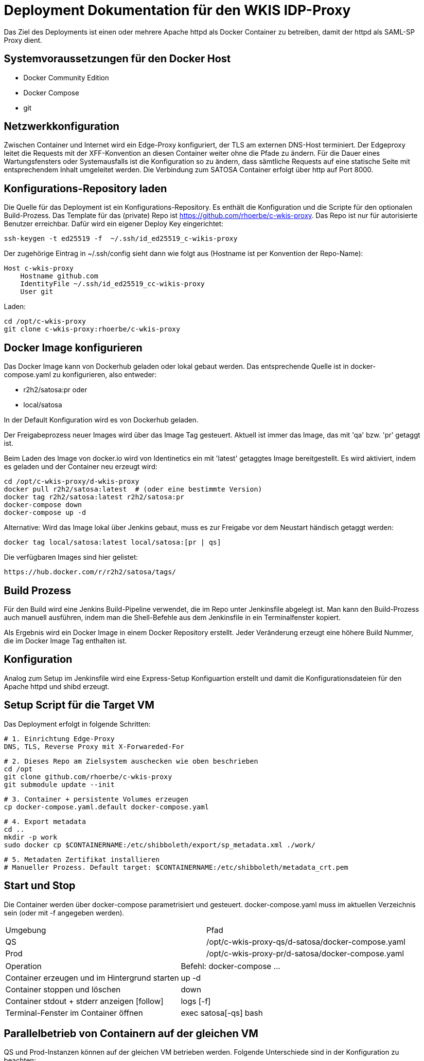 = Deployment Dokumentation für den WKIS IDP-Proxy

Das Ziel des Deployments ist einen oder mehrere Apache httpd als Docker Container zu betreiben, damit der httpd als SAML-SP Proxy dient.

== Systemvoraussetzungen für den Docker Host

- Docker Community Edition
- Docker Compose
- git

== Netzwerkkonfiguration

Zwischen Container und Internet wird ein Edge-Proxy konfiguriert, der TLS am externen DNS-Host terminiert.
Der Edgeproxy leitet die Requests mit der XFF-Konvention an diesen Container weiter ohne die Pfade zu ändern.
Für die Dauer eines Wartungsfensters oder Systemausfalls ist die Konfiguration so zu ändern, dass sämtliche Requests auf eine statische Seite mit entsprechendem Inhalt umgeleitet werden.
Die Verbindung zum SATOSA Container erfolgt über http auf Port 8000.

== Konfigurations-Repository laden

Die Quelle für das Deployment ist ein Konfigurations-Repository.
Es enthält die Konfiguration und die Scripte für den optionalen Build-Prozess.
Das Template für das (private) Repo ist https://github.com/rhoerbe/c-wkis-proxy.
Das Repo ist nur für autorisierte Benutzer erreichbar.
Dafür wird ein eigener Deploy Key eingerichtet:

    ssh-keygen -t ed25519 -f  ~/.ssh/id_ed25519_c-wikis-proxy

Der zugehörige Eintrag in ~/.ssh/config sieht dann wie folgt aus (Hostname ist per Konvention der Repo-Name):

    Host c-wkis-proxy
        Hostname github.com
        IdentityFile ~/.ssh/id_ed25519_cc-wikis-proxy
        User git

Laden:

    cd /opt/c-wkis-proxy  
    git clone c-wkis-proxy:rhoerbe/c-wkis-proxy

== Docker Image konfigurieren

Das Docker Image kann von Dockerhub geladen oder lokal gebaut werden. 
Das entsprechende Quelle ist in docker-compose.yaml zu konfigurieren, also entweder:

* r2h2/satosa:pr oder
* local/satosa

In der Default Konfiguration wird es von Dockerhub geladen.

Der Freigabeprozess neuer Images wird über das Image Tag gesteuert.
Aktuell ist immer das Image, das mit 'qa' bzw. 'pr' getaggt ist.

Beim Laden des Image von docker.io wird von Identinetics ein mit 'latest' getaggtes Image bereitgestellt.
Es wird aktiviert, indem es geladen und der Container neu erzeugt wird:

    cd /opt/c-wkis-proxy/d-wkis-proxy
    docker pull r2h2/satosa:latest  # (oder eine bestimmte Version)
    docker tag r2h2/satosa:latest r2h2/satosa:pr
    docker-compose down
    docker-compose up -d

Alternative: Wird das Image lokal über Jenkins gebaut, muss es zur Freigabe vor dem Neustart händisch getaggt werden:

    docker tag local/satosa:latest local/satosa:[pr | qs]

Die verfügbaren Images sind hier gelistet:

    https://hub.docker.com/r/r2h2/satosa/tags/

== Build Prozess

Für den Build wird eine Jenkins Build-Pipeline verwendet, die im Repo unter Jenkinsfile abgelegt ist.
Man kann den Build-Prozess auch manuell ausführen, indem man die Shell-Befehle aus dem Jenkinsfile in ein Terminalfenster kopiert.

Als Ergebnis wird ein Docker Image in einem Docker Repository erstellt.
Jeder Veränderung erzeugt eine höhere Build Nummer, die im Docker Image Tag enthalten ist.


== Konfiguration

Analog zum Setup im Jenkinsfile wird eine Express-Setup Konfiguartion erstellt
und damit die Konfigurationsdateien für den Apache httpd und shibd erzeugt.

== Setup Script für die Target VM

Das Deployment erfolgt in folgende Schritten:

   # 1. Einrichtung Edge-Proxy
   DNS, TLS, Reverse Proxy mit X-Forwareded-For

   # 2. Dieses Repo am Zielsystem auschecken wie oben beschrieben
   cd /opt
   git clone github.com/rhoerbe/c-wkis-proxy
   git submodule update --init

   # 3. Container + persistente Volumes erzeugen
   cp docker-compose.yaml.default docker-compose.yaml

   # 4. Export metadata
   cd ..
   mkdir -p work
   sudo docker cp $CONTAINERNAME:/etc/shibboleth/export/sp_metadata.xml ./work/

   # 5. Metadaten Zertifikat installieren
   # Manueller Prozess. Default target: $CONTAINERNAME:/etc/shibboleth/metadata_crt.pem

== Start und Stop

Die Container werden über docker-compose parametrisiert und gesteuert.
docker-compose.yaml muss im aktuellen Verzeichnis sein (oder mit -f angegeben werden).

|===
| Umgebung | Pfad
|QS | /opt/c-wkis-proxy-qs/d-satosa/docker-compose.yaml
|Prod | /opt/c-wkis-proxy-pr/d-satosa/docker-compose.yaml
|===

|===
| Operation| Befehl: docker-compose ...
| Container erzeugen und im Hintergrund starten | up -d
| Container stoppen und löschen | down
| Container stdout + stderr anzeigen [follow] | logs [-f]
| Terminal-Fenster im Container öffnen | exec satosa[-qs] bash
|===


== Parallelbetrieb von Containern auf der gleichen VM

QS und Prod-Instanzen können auf der gleichen VM betrieben werden.
Folgende Unterschiede sind in der Konfiguration zu beachten:

|===
| Datei | Variable | Wert QS | Wert Prod
| docker-compose.yaml | service | satosa-qs | satosa
| docker-compose.yaml | container_name | 05satosa | 06satosa
| docker-compose.yaml | hostname | 05satosa | 06satosa
| docker-compose.yaml | volumes | 05... | 06...
| httpd.conf | Liste | 8001 |  8000
| vhost.conf | VirtualHost | *:8001 |  *.8000
|===

Achtung! Docker-compose schreibt die Warnung "Found orphan containers (..satosa) for this project",
wenn die tags pr und qs auf das gleiche Image verweisen.
Diese Warnung ist zu ignorieren, weil es ein beabsichtiges Verhalten ist.

== Monitoring

Das einfache Monitoring erfolgt mit einem HTTP-Request auf den Proxy mit dem Pfad sso/redirect.
Das erwartete Resultat ist ein HTTP 4xx Fehler.

Das ausführliche Monitoring führt eine Anemldung durch.
Dazu wird Webisoget konfiguriert. (siehe separate Dokumentation)


== Backup/Recovery

Die Konfiguration wird in den Docker Volumes des jeweiligen Containers persistiert.
Werden diese Volumes gesichert, kann das System durch ein Restore der Volumes und dem Start von docker-compose wieder hergestellt werden.

Die Container sind unter /var/lib/docker/volumes abgelegt. 
Die Namenskonvention für Docker Volumes ist <container>.uc_pfad.
uc_pfad ider das gemappte Directory, vobei / durch _ ersetzt wird.
Z.B. satosa-pr.opt_satosa_etc und satosa-pr.var_log

Änderungen sind selten bei den Konfigurationsdaten in /opt/c-wkis-proxy zu erwarten.

Ansonsten wird ein VM-Snapshot in diesem Fall die einfachste Backuzp-Strategie sein.

== Logging

Die Rotation und Archivierung der Logfiles wird außerhalb der Container gemacht. 

